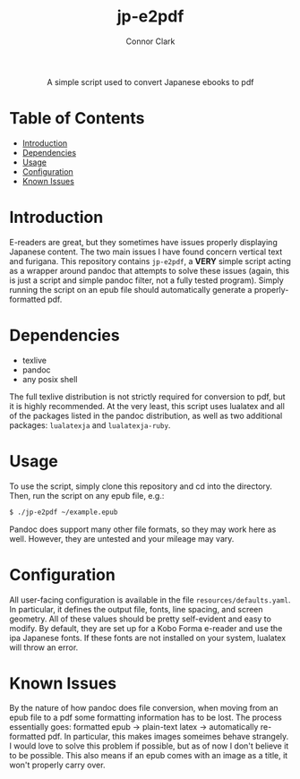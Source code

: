 # -*- org-make-toc-link-type-fn: org-make-toc--link-entry-github; -*-
:PROPERTIES:
:CREATED: [2023-02-23 Thu]
:LAST_MODIFIED: [2023-02-23 Thu]
:END:

#+title: jp-e2pdf
#+author: Connor Clark

#+html:<div align="center">
A simple script used to convert Japanese ebooks to pdf
#+html:</div>

* Table of Contents
:PROPERTIES:
:TOC: :include all :depth 3 :ignore this
:END:

:CONTENTS:
- [[#introduction][Introduction]]
- [[#dependencies][Dependencies]]
- [[#usage][Usage]]
- [[#configuration][Configuration]]
- [[#known-issues][Known Issues]]
:END:

* Introduction

E-readers are great, but they sometimes have issues properly displaying Japanese content. The two main issues I have found concern vertical text and furigana. This repository contains ~jp-e2pdf~, a *VERY* simple script acting as a wrapper around pandoc that attempts to solve these issues (again, this is just a script and simple pandoc filter, not a fully tested program). Simply running the script on an epub file should automatically generate a properly-formatted pdf.

* Dependencies

- texlive
- pandoc
- any posix shell

The full texlive distribution is not strictly required for conversion to pdf, but it is highly recommended. At the very least, this script uses lualatex and all of the packages listed in the pandoc distribution, as well as two additional packages: ~lualatexja~ and ~lualatexja-ruby~.

* Usage

To use the script, simply clone this repository and cd into the directory. Then, run the script on any epub file, e.g.:

#+begin_src sh
$ ./jp-e2pdf ~/example.epub
#+end_src

Pandoc does support many other file formats, so they may work here as well. However, they are untested and your mileage may vary.

* Configuration

All user-facing configuration is available in the file ~resources/defaults.yaml~. In particular, it defines the output file, fonts, line spacing, and screen geometry. All of these values should be pretty self-evident and easy to modify. By default, they are set up for a Kobo Forma e-reader and use the ipa Japanese fonts. If these fonts are not installed on your system, lualatex will throw an error.

* Known Issues

By the nature of how pandoc does file conversion, when moving from an epub file to a pdf some formatting information has to be lost. The process essentially goes: formatted epub -> plain-text latex -> automatically re-formatted pdf. In particular, this makes images someimes behave strangely. I would love to solve this problem if possible, but as of now I don't believe it to be possible. This also means if an epub comes with an image as a title, it won't properly carry over.
